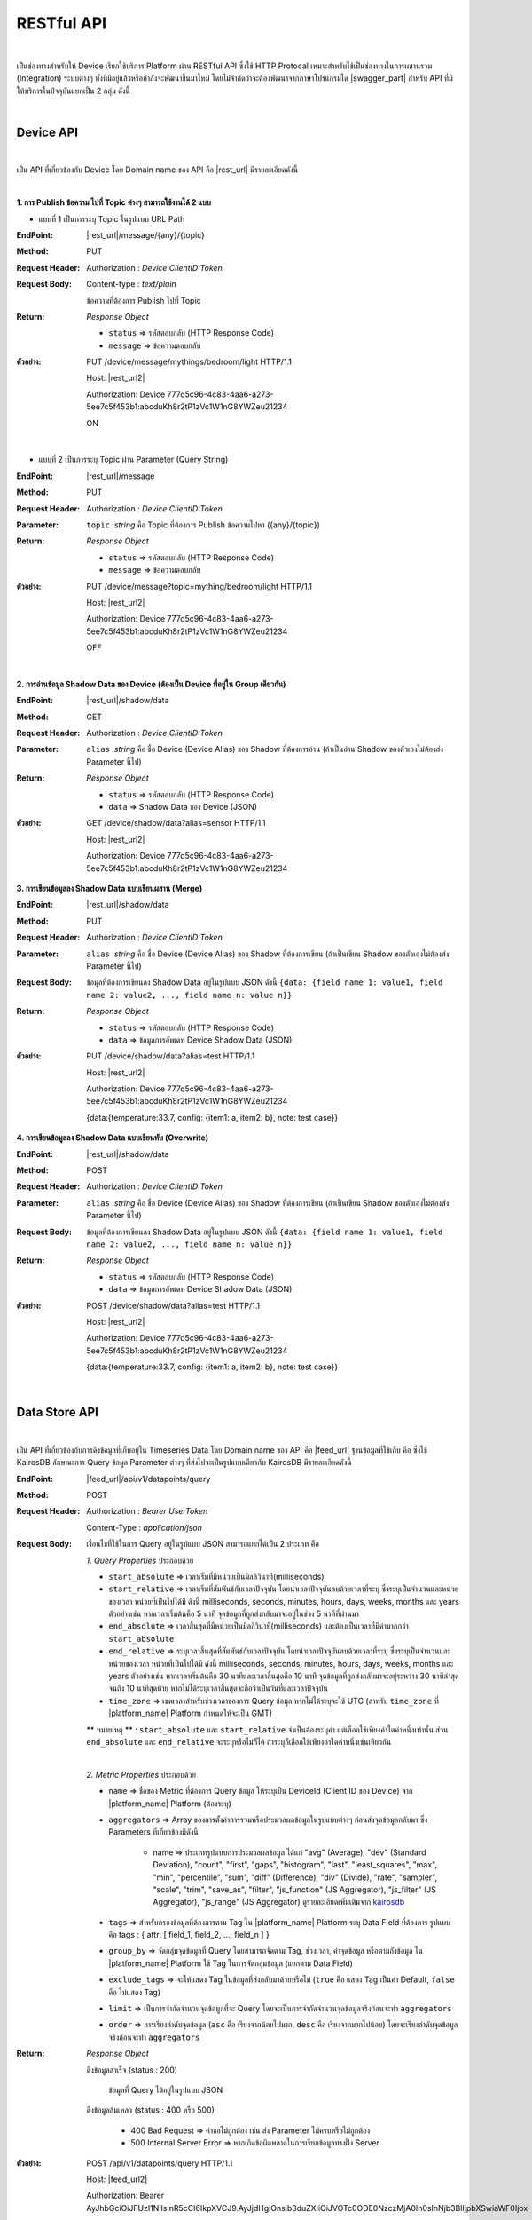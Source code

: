 RESTful API
============

|

เป็นช่องทางสำหรับให้ Device เรียกใช้บริการ Platform ผ่าน RESTful API ซึ่งใช้ HTTP Protocal เหมาะสำหรับใช้เป็นช่องทางในการผสานรวม (Integration) ระบบต่างๆ ทั้งที่มีอยู่แล้วหรือกำลังจะพัฒนาขึ้นมาใหม่ โดยไม่จำกัดว่าจะต้องพัฒนาจากภาษาโปรแกรมใด |swagger_part| สำหรับ API ที่มีให้บริการในปัจจุบันแยกเป็น 2 กลุ่ม ดังนี้

|

Device API
--------------------

|

เป็น API ที่เกี่ยวข้องกับ Device โดย Domain name ของ API คือ |rest_url| มีรายละเอียดดังนี้

|

**1. การ Publish ข้อความ ไปที่ Topic ต่างๆ สามารถใช้งานได้ 2 แบบ**

- แบบที่ 1 เป็นการระบุ Topic ในรูปแบบ URL Path

:EndPoint: |rest_url|/message/{any}/{topic}

:Method: PUT

:Request Header: Authorization : *Device ClientID:Token*

:Request Body: Content-type : *text/plain*
	
	ข้อความที่ต้องการ Publish ไปที่ Topic

:Return: *Response Object*

	- ``status`` => รหัสตอบกลับ (HTTP Response Code)

	- ``message`` => ข้อความตอบกลับ

:ตัวอย่าง: 
	
	PUT /device/message/mythings/bedroom/light HTTP/1.1

	Host: |rest_url2|

	Authorization: Device 777d5c96-4c83-4aa6-a273-5ee7c5f453b1:abcduKh8r2tP1zVc1W1nG8YWZeu21234

	ON

|

- แบบที่ 2 เป็นการระบุ Topic ผ่าน Parameter (Query String)

:EndPoint: |rest_url|/message

:Method: PUT

:Request Header: Authorization : *Device ClientID:Token*

:Parameter: ``topic`` :*string* คือ Topic ที่ต้องการ Publish ข้อความไปหา ({any}/{topic})

:Return: *Response Object*

	- ``status`` => รหัสตอบกลับ (HTTP Response Code)

	- ``message`` => ข้อความตอบกลับ

:ตัวอย่าง: 
	
	PUT /device/message?topic=mything/bedroom/light HTTP/1.1

	Host: |rest_url2|

	Authorization: Device 777d5c96-4c83-4aa6-a273-5ee7c5f453b1:abcduKh8r2tP1zVc1W1nG8YWZeu21234

	OFF

|

**2. การอ่านข้อมูล Shadow Data ของ Device (ต้องเป็น Device ที่อยู่ใน Group เดียวกัน)**

:EndPoint: |rest_url|/shadow/data

:Method: GET

:Request Header: Authorization : *Device ClientID:Token*

:Parameter: ``alias`` :*string* คือ ชื่อ Device (Device Alias) ของ Shadow ที่ต้องการอ่าน (ถ้าเป็นอ่าน Shadow ของตัวเองไม่ต้องส่ง Parameter นี้ไป)

:Return: *Response Object*

	- ``status`` => รหัสตอบกลับ (HTTP Response Code)

	- ``data`` => Shadow Data ของ Device (JSON)

:ตัวอย่าง: 

	GET /device/shadow/data?alias=sensor HTTP/1.1

	Host: |rest_url2|

	Authorization: Device 777d5c96-4c83-4aa6-a273-5ee7c5f453b1:abcduKh8r2tP1zVc1W1nG8YWZeu21234

**3. การเขียนข้อมูลลง Shadow Data แบบเขียนผสาน (Merge)**

:EndPoint: |rest_url|/shadow/data

:Method: PUT

:Request Header: Authorization : *Device ClientID:Token*

:Parameter: ``alias`` :*string* คือ ชื่อ Device (Device Alias) ของ Shadow ที่ต้องการเขียน (ถ้าเป็นเขียน Shadow ของตัวเองไม่ต้องส่ง Parameter นี้ไป)

:Request Body: 
	
	ข้อมูลที่ต้องการเขียนลง Shadow Data อยู่ในรูปแบบ JSON ดังนี้ ``{data: {field name 1: value1, field name 2: value2, ..., field name n: value n}}``

:Return: *Response Object*

	- ``status`` => รหัสตอบกลับ (HTTP Response Code)

	- ``data`` => ข้อมูลการอัพเดท Device Shadow Data (JSON)

:ตัวอย่าง: 
	
	PUT /device/shadow/data?alias=test HTTP/1.1
	
	Host: |rest_url2|

	Authorization: Device 777d5c96-4c83-4aa6-a273-5ee7c5f453b1:abcduKh8r2tP1zVc1W1nG8YWZeu21234

	{data:{temperature:33.7, config: {item1: a, item2: b}, note: test case}}

**4. การเขียนข้อมูลลง Shadow Data แบบเขียนทับ (Overwrite)**

:EndPoint: |rest_url|/shadow/data

:Method: POST

:Request Header: Authorization : *Device ClientID:Token*

:Parameter: ``alias`` :*string* คือ ชื่อ Device (Device Alias) ของ Shadow ที่ต้องการเขียน (ถ้าเป็นเขียน Shadow ของตัวเองไม่ต้องส่ง Parameter นี้ไป)

:Request Body: 
	
	ข้อมูลที่ต้องการเขียนลง Shadow Data อยู่ในรูปแบบ JSON ดังนี้ ``{data: {field name 1: value1, field name 2: value2, ..., field name n: value n}}``

:Return: *Response Object*

	- ``status`` => รหัสตอบกลับ (HTTP Response Code)

	- ``data`` => ข้อมูลการอัพเดท Device Shadow Data (JSON)

:ตัวอย่าง: 

	POST /device/shadow/data?alias=test HTTP/1.1
	
	Host: |rest_url2|

	Authorization: Device 777d5c96-4c83-4aa6-a273-5ee7c5f453b1:abcduKh8r2tP1zVc1W1nG8YWZeu21234

	{data:{temperature:33.7, config: {item1: a, item2: b}, note: test case}}

|

Data Store API
--------------------

|

เป็น API ที่เกี่ยวข้องกับการดึงข้อมูลที่เก็บอยู่ใน Timeseries Data โดย Domain name ของ API คือ |feed_url| ฐานข้อมูลที่ใช้เก็บ คือ ซึ่งใช้ KairosDB ลักษณะการ Query ข้อมูล Parameter ต่างๆ ที่ส่งไปจะเป็นรูปแบบเดียวกับ KairosDB มีรายละเอียดดังนี้

:EndPoint: |feed_url|/api/v1/datapoints/query

:Method: POST

:Request Header: Authorization : *Bearer UserToken*

	Content-Type : *application/json*

:Request Body: เงื่อนไขที่ใช้ในการ Query อยู่ในรูปแบบ JSON สามารถแยกได้เป็น 2 ประเภท คือ

	*1. Query Properties* ประกอบด้วย

	- ``start_absolute`` => เวลาเริ่มที่มีหน่วยเป็นมิลลิวินาที(milliseconds)

	- ``start_relative`` => เวลาเริ่มที่สัมพันธ์กับเวลาปัจจุบัน โดยนำเวลาปัจจุบันลบด้วยเวลาที่ระบุ ซึ่งระบุเป็นจำนวนและหน่วยของเวลา หน่วยที่เป็นไปได้มี ดังนี้ milliseconds, seconds, minutes, hours, days, weeks, months และ years ตัวอย่างเช่น หากเวลาเริ่มต้นคือ 5 นาที จุดข้อมูลที่ถูกส่งกลับมาจะอยู่ในช่วง 5 นาทีที่ผ่านมา

	- ``end_absolute`` => เวลาสิ้นสุดที่มีหน่วยเป็นมิลลิวินาที(milliseconds) และต้องเป็นเวลาที่มีค่ามากกว่า ``start_absolute``

	- ``end_relative`` => ระบุเวลาสิ้นสุดที่สัมพันธ์กับเวลาปัจจุบัน โดยนำเวลาปัจจุบันลบด้วยเวลาที่ระบุ ซึ่งระบุเป็นจำนวนและหน่วยของเวลา หน่วยที่เป็นไปได้มี ดังนี้ milliseconds, seconds, minutes, hours, days, weeks, months และ years ตัวอย่างเช่น หากเวลาเริ่มต้นคือ 30 นาทีและเวลาสิ้นสุดคือ 10 นาที จุดข้อมูลที่ถูกส่งกลับมาจะอยู่ระหว่าง 30 นาทีล่าสุดจนถึง 10 นาทีสุดท้าย หากไม่ได้ระบุเวลาสิ้นสุดจะถือว่าเป็นวันที่และเวลาปัจจุบัน

	- ``time_zone`` => เขตเวลาสำหรับช่วงเวลาของการ Query ข้อมูล หากไม่ได้ระบุจะใช้ UTC (สำหรับ ``time_zone`` ที่ |platform_name| Platform กำหนดให้จะเป็น GMT)

	** หมายเหตุ ** : ``start_absolute`` และ ``start_relative`` จำเป็นต้องระบุค่า แต่เลือกใช้เพียงค่าใดค่าหนึ่งเท่านั้น ส่วน ``end_absolute`` และ ``end_relative`` จะระบุหรือไม่ก็ได้ ถ้าระบุก็เลือกใช้เพียงค่าใดค่าหนึ่งเช่นเดียวกัน

	|

	*2. Metric Properties* ประกอบด้วย

	- ``name`` => ชื่อของ Metric ที่ต้องการ Query ข้อมูล ให้ระบุเป็น DeviceId (Client ID ของ Device) จาก |platform_name| Platform (ต้องระบุ)

	- ``aggregators`` => Array ของการตั้งค่าการรวมหรือประมวลผลข้อมูลในรูปแบบต่างๆ ก่อนส่งจุดข้อมูลกลับมา ซึ่ง Parameters ที่เกี่ยวข้องมีดังนี้

		- name => ประเภทรูปแบบการประมวลผลข้อมูล ได้แก่ "avg" (Average), "dev" (Standard Deviation), "count", "first", "gaps", "histogram", "last", "least_squares", "max", "min", "percentile", "sum", "diff" (Difference), "div" (Divide), "rate", "sampler", "scale", "trim", "save_as", "filter", "js_function" (JS Aggregator), "js_filter" (JS Aggregator), "js_range" (JS Aggregator) ดูรายละเอียดเพิ่มเติมจาก `kairosdb <https://kairosdb.github.io/docs/build/html/restapi/Aggregators.html>`_

	- ``tags`` => สำหรับกรองข้อมูลที่ต้องการตาม Tag ใน |platform_name| Platform ระบุ Data Field ที่ต้องการ รูปแบบ คือ tags : { attr: [ field_1, field_2, ..., field_n ] }

	- ``group_by`` => จัดกลุ่มจุดข้อมูลที่ Query โดยสามารถจัดตาม Tag, ช่วงเวลา, ค่าจุดข้อมูล หรือตามถังข้อมูล ใน |platform_name| Platform ใช้ Tag ในการจัดกลุ่มข้อมูล (แยกตาม Data Field)

	- ``exclude_tags`` => จะให้แสดง Tag ในข้อมูลที่ส่งกลับมาด้วยหรือไม่ (``true`` คือ แสดง Tag เป็นค่า Default, ``false`` คือ ไม่แสดง Tag)

	- ``limit`` => เป็นการจำกัดจำนวนจุดข้อมูลที่จะ Query โดยจะเป็นการจำกัดจำนวนจุดข้อมูลจริงก่อนจะทำ ``aggregators``

	- ``order`` => การเรียงลำดับจุดข้อมูล (``asc`` คือ เรียงจากน้อยไปมาก, ``desc`` คือ เรียงจากมากไปน้อย) โดยจะเรียงลำดับจุดข้อมูลจริงก่อนจะทำ ``aggregators``

:Return: *Response Object*

	ดึงข้อมูลสำเร็จ (status : 200)

		ข้อมูลที่ Query ได้อยู่ในรูปแบบ JSON

	ดึงข้อมูลล้มเหลว (status : 400 หรือ 500)

		- 400 Bad Request => คำขอไม่ถูกต้อง เช่น ส่ง Parameter ไม่ครบหรือไม่ถูกต้อง

		- 500 Internal Server Error => หากเกิดข้อผิดพลาดในการเรียกข้อมูลทางฝั่ง Server


:ตัวอย่าง: 

	POST /api/v1/datapoints/query HTTP/1.1

	Host: |feed_url2|

	Authorization: Bearer AyJhbGciOiJFUzI1NiIsInR5cCI6IkpXVCJ9.AyJjdHgiOnsib3duZXIiOiJVOTc0ODE0NzczMjA0In0sInNjb3BlIjpbXSwiaWF0Ijox

	NTcxMzc1ODk4LCJuYmYiOjE1NzEzNzU4OTgsImV4cCI6MTU3MTQ2MjI5OCwiZXhwaXJlSW4iOjg2NDAwLCJqdGkiOiIzRk50VkVmVCIsImlzcyI6I

	mNlcjp1c2VydG9rZW4ifQ.AtbhSRgGXCjiQk4wENMD4KQ3ufDof7HnzHY5Rcli0y0LpTJEDLklM-AmsAVzBnPBnJh9L3LvSGODc9xrYWotcA

	Content-Type: application/json

	{ "start_relative": { "value":1, "unit":"days" }, "metrics":[{ "name":"Aaa5d93b-Ae16-455f-A854-335AAAA16256", "tags":{"attr":["temp", "humit"]}, "limit":50, "group_by":[{ "name":"tag", "tags":["attr"] }], "aggregators":[{ "name":"avg", "sampling":{ "value":"1", "unit":"minutes" } }] }] }
